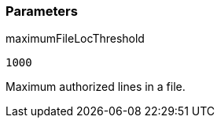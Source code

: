 === Parameters

.maximumFileLocThreshold
****

----
1000
----

Maximum authorized lines in a file.
****
